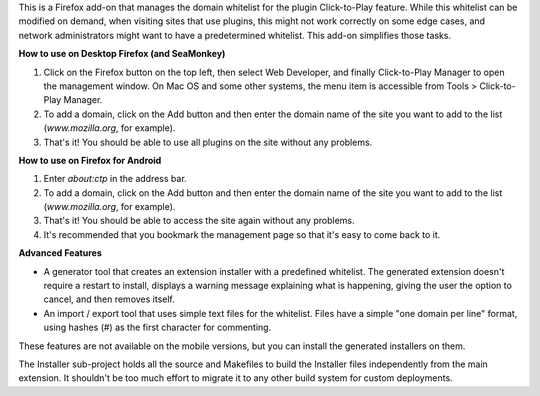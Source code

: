 This is a Firefox add-on that manages the domain whitelist for the plugin Click-to-Play feature. While this whitelist can be modified on demand, when visiting sites that use plugins, this might not work correctly on some edge cases, and network administrators might want to have a predetermined whitelist. This add-on simplifies those tasks.

**How to use on Desktop Firefox (and SeaMonkey)**

1. Click on the Firefox button on the top left, then select Web Developer, and finally Click-to-Play Manager to open the management window. On Mac OS and some other systems, the menu item is accessible from Tools > Click-to-Play Manager.
2. To add a domain, click on the Add button and then enter the domain name of the site you want to add to the list (*www.mozilla.org*, for example).
3. That's it! You should be able to use all plugins on the site without any problems.

**How to use on Firefox for Android**

1. Enter *about:ctp* in the address bar.
2. To add a domain, click on the Add button and then enter the domain name of the site you want to add to the list (*www.mozilla.org*, for example).
3. That's it! You should be able to access the site again without any problems.
4. It's recommended that you bookmark the management page so that it's easy to come back to it.

**Advanced Features**

- A generator tool that creates an extension installer with a predefined whitelist. The generated extension doesn't require a restart to install, displays a warning message explaining what is happening, giving the user the option to cancel, and then removes itself.
- An import / export tool that uses simple text files for the whitelist. Files have a simple "one domain per line" format, using hashes (#) as the first character for commenting.

These features are not available on the mobile versions, but you can install the generated installers on them.

The Installer sub-project holds all the source and Makefiles to build the Installer files independently from the main extension. It shouldn't be too much effort to migrate it to any other build system for custom deployments. 

